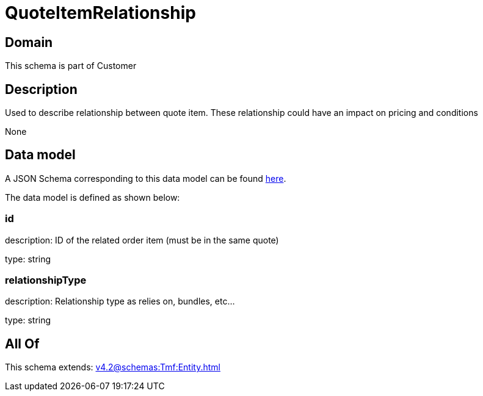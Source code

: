 = QuoteItemRelationship

[#domain]
== Domain

This schema is part of Customer

[#description]
== Description

Used to describe relationship between quote item. These relationship could have an impact on pricing and conditions

None

[#data_model]
== Data model

A JSON Schema corresponding to this data model can be found https://tmforum.org[here].

The data model is defined as shown below:


=== id
description: ID of the related order item (must be in the same quote)

type: string


=== relationshipType
description: Relationship type as relies on, bundles, etc...

type: string


[#all_of]
== All Of

This schema extends: xref:v4.2@schemas:Tmf:Entity.adoc[]
